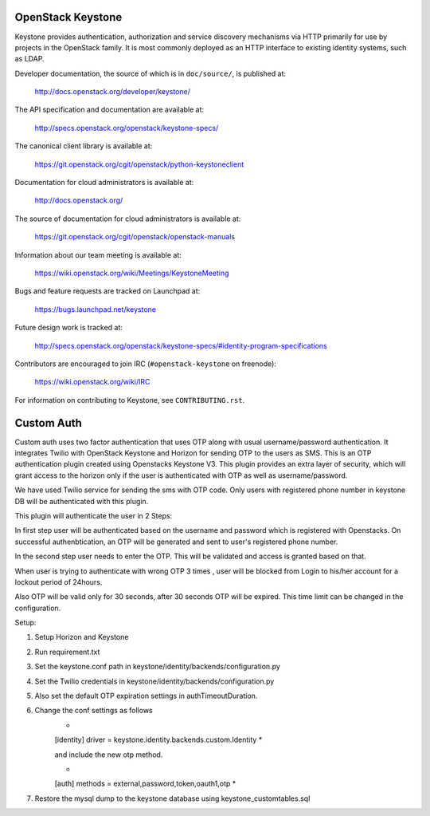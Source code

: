 ==================
OpenStack Keystone
==================

Keystone provides authentication, authorization and service discovery
mechanisms via HTTP primarily for use by projects in the OpenStack family. It
is most commonly deployed as an HTTP interface to existing identity systems,
such as LDAP.

Developer documentation, the source of which is in ``doc/source/``, is
published at:

    http://docs.openstack.org/developer/keystone/

The API specification and documentation are available at:

    http://specs.openstack.org/openstack/keystone-specs/

The canonical client library is available at:

    https://git.openstack.org/cgit/openstack/python-keystoneclient

Documentation for cloud administrators is available at:

    http://docs.openstack.org/

The source of documentation for cloud administrators is available at:

    https://git.openstack.org/cgit/openstack/openstack-manuals

Information about our team meeting is available at:

    https://wiki.openstack.org/wiki/Meetings/KeystoneMeeting

Bugs and feature requests are tracked on Launchpad at:

    https://bugs.launchpad.net/keystone

Future design work is tracked at:

    http://specs.openstack.org/openstack/keystone-specs/#identity-program-specifications

Contributors are encouraged to join IRC (``#openstack-keystone`` on freenode):

    https://wiki.openstack.org/wiki/IRC

For information on contributing to Keystone, see ``CONTRIBUTING.rst``.

==================
Custom Auth
==================
Custom auth uses two factor authentication that uses OTP along with usual username/password authentication. It integrates Twilio with OpenStack Keystone and Horizon for sending OTP to the users as SMS. This is an OTP authentication plugin created using Openstacks Keystone V3.
This plugin provides an extra layer of security, which will grant access to the horizon only if the user is authenticated with OTP as well as username/password.

We have used Twilio service for sending the sms with OTP code. Only users with registered phone number in keystone DB will be authenticated with this plugin.

This plugin will authenticate the user in 2 Steps:

In first step user will be authenticated based on the username and password which is registered with Openstacks. On successful authenbtication, an OTP will be generated and sent to user's registered phone number. 

In the second step user needs to enter the OTP. This will be validated and access is granted based on that.

When user is trying to authenticate with wrong OTP 3 times , user will be blocked from Login to his/her account for a lockout period of 24hours.

Also OTP will be valid only for 30 seconds, after 30 seconds OTP will be expired. This time limit can be changed in the configuration.


Setup:

1. Setup Horizon and Keystone
2. Run requirement.txt
3. Set the keystone.conf path in keystone/identity/backends/configuration.py 
4. Set the Twilio credentials in keystone/identity/backends/configuration.py 
5. Also set the default OTP expiration settings in authTimeoutDuration.
6. Change the conf settings as follows
        *
        [identity]
        driver = keystone.identity.backends.custom.Identity 
        *
        
        and include the new otp method.
        
        *
        [auth]
        methods = external,password,token,oauth1,otp
        *

7. Restore the mysql dump to the keystone database using keystone_customtables.sql





